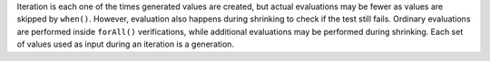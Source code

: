 
Iteration is each one of the times generated values are created, but actual evaluations may be fewer as values are skipped by ``when()``. However, evaluation also happens during shrinking to check if the test still fails.
Ordinary evaluations are performed inside ``forAll()`` verifications, while additional evaluations may be performed during shrinking.
Each set of values used as input during an iteration is a generation.
